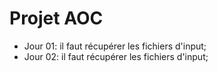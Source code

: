 * Projet AOC

- Jour 01: il faut récupérer les fichiers d'input;
- Jour 02: il faut récupérer les fichiers d'input;
